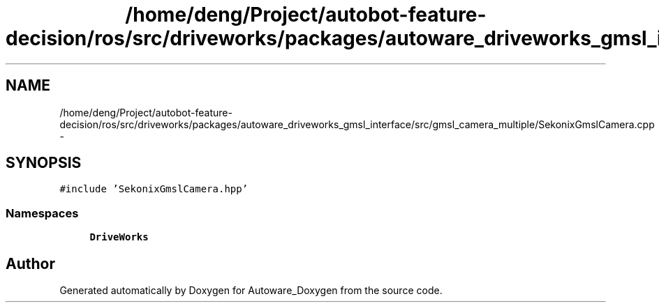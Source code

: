 .TH "/home/deng/Project/autobot-feature-decision/ros/src/driveworks/packages/autoware_driveworks_gmsl_interface/src/gmsl_camera_multiple/SekonixGmslCamera.cpp" 3 "Fri May 22 2020" "Autoware_Doxygen" \" -*- nroff -*-
.ad l
.nh
.SH NAME
/home/deng/Project/autobot-feature-decision/ros/src/driveworks/packages/autoware_driveworks_gmsl_interface/src/gmsl_camera_multiple/SekonixGmslCamera.cpp \- 
.SH SYNOPSIS
.br
.PP
\fC#include 'SekonixGmslCamera\&.hpp'\fP
.br

.SS "Namespaces"

.in +1c
.ti -1c
.RI " \fBDriveWorks\fP"
.br
.in -1c
.SH "Author"
.PP 
Generated automatically by Doxygen for Autoware_Doxygen from the source code\&.
